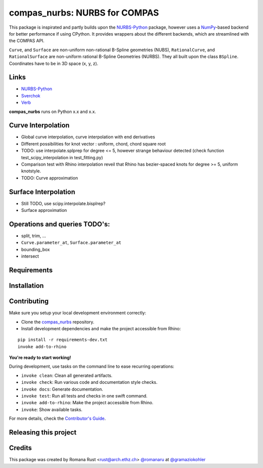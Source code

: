 ============================================================
compas_nurbs: NURBS for COMPAS
============================================================

.. start-badges

.. image:: https://img.shields.io/badge/License-MIT-blue.svg
    :target: https://github.com/gramaziokohler/compas_nurbs/blob/master/LICENSE
    :alt: License MIT

.. image:: https://travis-ci.org/gramaziokohler/compas_nurbs.svg?branch=master
    :target: https://travis-ci.org/gramaziokohler/compas_nurbs
    :alt: Travis CI

.. end-badges

This package is inspirated and partly builds upon the NURBS-Python_ package, however uses a NumPy_-based backend for better performance if using CPython.
It provides wrappers about the different backends, which are streamlined with the COMPAS API.

``Curve``, and ``Surface`` are non-uniform non-rational B-Spline geometries (NUBS), ``RationalCurve``, and ``RationalSurface`` are 
non-uniform rational B-Spline Geometries (NURBS). They all built upon the class ``BSpline``.
Coordinates have to be in 3D space (x, y, z).

Links
-----
* NURBS-Python_
* Sverchok_
* Verb_


.. _NURBS-Python: https://github.com/orbingol/NURBS-Python
.. _NumPy: https://numpy.org/
.. _Rhino3D: https://www.rhino3d.com/
.. _Sverchok: https://github.com/nortikin/sverchok
.. _Verb: http://verbnurbs.com/



**compas_nurbs** runs on Python x.x and x.x.


Curve Interpolation
-------------------
* Global curve interpolation, curve interpolation with end derivatives
* Different possibilities for knot vector : uniform, chord, chord square root
* TODO: use interpolate.splprep for degree <= 5, however strange behaviour detected (check function test_scipy_interpolation in test_fitting.py)
* Comparison test with Rhino interpolation reveil that Rhino has bezier-spaced knots for degree >= 5, uniform knotstyle.
* TODO: Curve approximation

Surface Interpolation
---------------------
* Still TODO, use scipy.interpolate.bisplrep?
* Surface approximation

Operations and queries TODO's:
------------------------------
* split, trim, ...
* ``Curve.parameter_at``, ``Surface.parameter_at`` 
* bounding_box
* intersect


Requirements
------------

.. Write requirements instructions here


Installation
------------

.. Write installation instructions here


Contributing
------------

Make sure you setup your local development environment correctly:

* Clone the `compas_nurbs <https://github.com/gramaziokohler/compas_nurbs>`_ repository.
* Install development dependencies and make the project accessible from Rhino:

::

    pip install -r requirements-dev.txt
    invoke add-to-rhino

**You're ready to start working!**

During development, use tasks on the
command line to ease recurring operations:

* ``invoke clean``: Clean all generated artifacts.
* ``invoke check``: Run various code and documentation style checks.
* ``invoke docs``: Generate documentation.
* ``invoke test``: Run all tests and checks in one swift command.
* ``invoke add-to-rhino``: Make the project accessible from Rhino.
* ``invoke``: Show available tasks.

For more details, check the `Contributor's Guide <CONTRIBUTING.rst>`_.


Releasing this project
----------------------

.. Write releasing instructions here


.. end of optional sections
..

Credits
-------------

This package was created by Romana Rust <rust@arch.ethz.ch> `@romanaru <https://github.com/romanaru>`_ at `@gramaziokohler <https://github.com/gramaziokohler>`_
